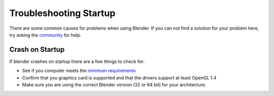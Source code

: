 
***********************
Troubleshooting Startup
***********************

There are some common causes for problems when using Blender. If you can not find a solution for your problem here,
try asking the `community <introduction/community>`__ for help.


Crash on Startup
================

If blender crashes on startup there are a few things to check for:

- See if you computer meets the `minimum requirements <http://www.blender.org/download/requirements/>`__
- Confirm that you graphics card is supported and that the drivers support at least OpenGL 1.4
- Make sure you are using the correct Blender version (32 or 64 bit) for your architecture.

